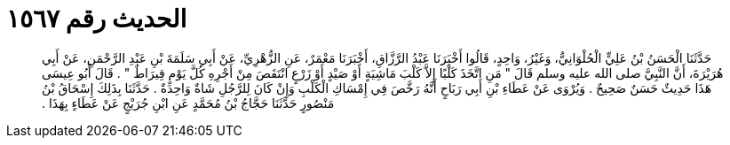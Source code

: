 
= الحديث رقم ١٥٦٧

[quote.hadith]
حَدَّثَنَا الْحَسَنُ بْنُ عَلِيٍّ الْحُلْوَانِيُّ، وَغَيْرُ، وَاحِدٍ، قَالُوا أَخْبَرَنَا عَبْدُ الرَّزَّاقِ، أَخْبَرَنَا مَعْمَرٌ، عَنِ الزُّهْرِيِّ، عَنْ أَبِي سَلَمَةَ بْنِ عَبْدِ الرَّحْمَنِ، عَنْ أَبِي هُرَيْرَةَ، أَنَّ النَّبِيَّ صلى الله عليه وسلم قَالَ ‏"‏ مَنِ اتَّخَذَ كَلْبًا إِلاَّ كَلْبَ مَاشِيَةٍ أَوْ صَيْدٍ أَوْ زَرْعٍ انْتَقَصَ مِنْ أَجْرِهِ كُلَّ يَوْمٍ قِيرَاطٌ ‏"‏ ‏.‏ قَالَ أَبُو عِيسَى هَذَا حَدِيثٌ حَسَنٌ صَحِيحٌ ‏.‏ وَيُرْوَى عَنْ عَطَاءِ بْنِ أَبِي رَبَاحٍ أَنَّهُ رَخَّصَ فِي إِمْسَاكِ الْكَلْبِ وَإِنْ كَانَ لِلرَّجُلِ شَاةٌ وَاحِدَةٌ ‏.‏ حَدَّثَنَا بِذَلِكَ إِسْحَاقُ بْنُ مَنْصُورٍ حَدَّثَنَا حَجَّاجُ بْنُ مُحَمَّدٍ عَنِ ابْنِ جُرَيْجٍ عَنْ عَطَاءٍ بِهَذَا ‏.‏